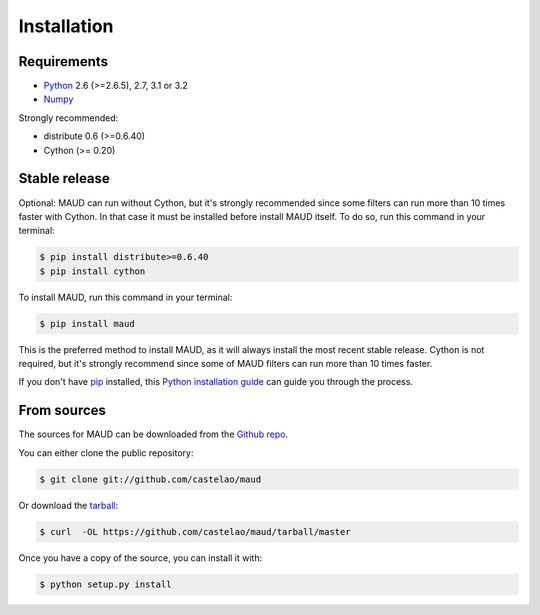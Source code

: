 .. highlight:: shell

============
Installation
============

Requirements
------------

- `Python <http://www.python.org/>`_ 2.6 (>=2.6.5), 2.7, 3.1 or 3.2

- `Numpy <http://www.numpy.org>`_

Strongly recommended:

- distribute 0.6 (>=0.6.40)

- Cython (>= 0.20)


Stable release
--------------

Optional: MAUD can run without Cython, but it's strongly recommended since some filters can run more than 10 times faster with Cython. In that case it must be installed before install MAUD itself. To do so, run this command in your terminal:

.. code-block:: console

    $ pip install distribute>=0.6.40
    $ pip install cython

To install MAUD, run this command in your terminal:

.. code-block:: console

    $ pip install maud

This is the preferred method to install MAUD, as it will always install the most recent stable release. 
Cython is not required, but it's strongly recommend since some of MAUD filters can run more than 10 times faster.

If you don't have `pip`_ installed, this `Python installation guide`_ can guide
you through the process.

.. _pip: https://pip.pypa.io
.. _Python installation guide: http://docs.python-guide.org/en/latest/starting/installation/


From sources
------------

The sources for MAUD can be downloaded from the `Github repo`_.

You can either clone the public repository:

.. code-block:: console

    $ git clone git://github.com/castelao/maud

Or download the `tarball`_:

.. code-block:: console

    $ curl  -OL https://github.com/castelao/maud/tarball/master

Once you have a copy of the source, you can install it with:

.. code-block:: console

    $ python setup.py install


.. _Github repo: https://github.com/castelao/maud
.. _tarball: https://github.com/castelao/maud/tarball/master

